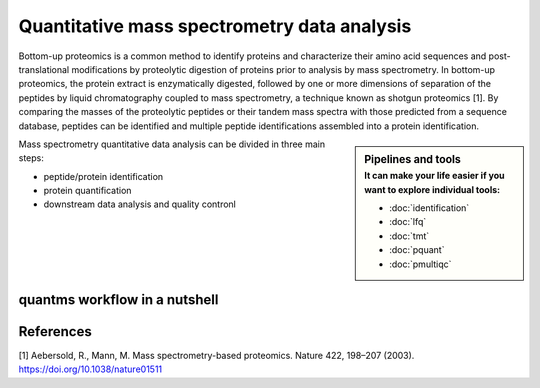 Quantitative mass spectrometry data analysis
==================================

Bottom-up proteomics is a common method to identify proteins and characterize their amino acid sequences and post-translational modifications by proteolytic digestion of proteins prior to analysis by mass spectrometry. In bottom-up proteomics, the protein extract is enzymatically digested, followed by one or more dimensions of separation of the peptides by liquid chromatography coupled to mass spectrometry, a technique known as shotgun proteomics [1]. By comparing the masses of the proteolytic peptides or their tandem mass spectra with those predicted from a sequence database, peptides can be identified and multiple peptide identifications assembled into a protein identification.


.. image:: images/ms-proteomics.png
   :width: 350


.. sidebar:: Pipelines and tools
   :subtitle: **It can make your life easier** if you want to explore individual tools:

   - :doc:`identification`
   - :doc:`lfq`
   - :doc:`tmt`
   - :doc:`pquant`
   - :doc:`pmultiqc`

Mass spectrometry quantitative data analysis can be divided in three main steps:

- peptide/protein identification
- protein quantification
- downstream data analysis and quality contronl

quantms workflow in a nutshell
~~~~~~~~~~~~~~~~~~~~~~~~~~~~~~~~~

.. image:: images/quantms.svg
   :width: 350

References
~~~~~~~~~~~~~~~~~

[1] Aebersold, R., Mann, M. Mass spectrometry-based proteomics. Nature 422, 198–207 (2003). https://doi.org/10.1038/nature01511
